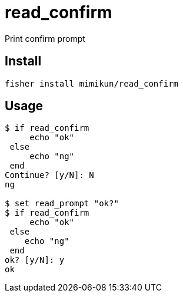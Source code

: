 = read_confirm

Print confirm prompt

== Install

[source,shell]
----
fisher install mimikun/read_confirm
----

== Usage

[source,shell]
----
$ if read_confirm
     echo "ok"
 else
     echo "ng"
 end
Continue? [y/N]: N
ng

$ set read_prompt "ok?"
$ if read_confirm
     echo "ok"
 else
    echo "ng"
 end
ok? [y/N]: y
ok
----
